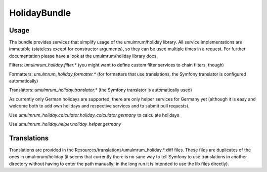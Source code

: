 
HolidayBundle
=============

Usage
-----

The bundle provides services that simplify usage of the umulmrum/holiday library. All service implementations are
immutable (stateless except for constructor arguments), so they can be used multiple times in a request.
For further documentation please have a look at the umulmrum/holiday library docs.

Filters: `umulmrum_holiday.filter.*` (you might want to define custom filter services to chain filters, though)

Formatters: `umulmrum_holiday.formatter.*` (for formatters that use translations, the Symfony translator is configured automatically)

Translators: `umulmrum_holiday.translator.*` (the Symfony translator is automatically used)

As currently only German holidays are supported, there are only helper services for
Germany yet (although it is easy and welcome both to add own holidays and respective services
and to submit pull requests).

Use `umulmrum_holiday.calculator.holiday_calculator.germany` to calculate holidays

Use `umulmrum_holiday.helper.holiday_helper.germany`

Translations
------------

Translations are provided in the Resources/translations/umulmrum_holiday.*.xliff files. These files are duplicates of
the ones in umulmrum/holiday (it seems that currently there is no sane way to tell Symfony to use translations in another
directory without having to enter the path manually; in the long run it is intended to use the lib files directly).
